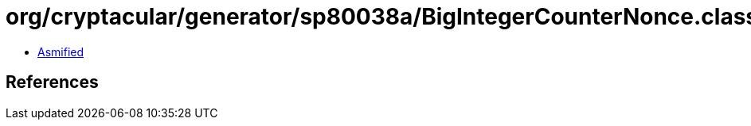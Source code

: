 = org/cryptacular/generator/sp80038a/BigIntegerCounterNonce.class

 - link:BigIntegerCounterNonce-asmified.java[Asmified]

== References


